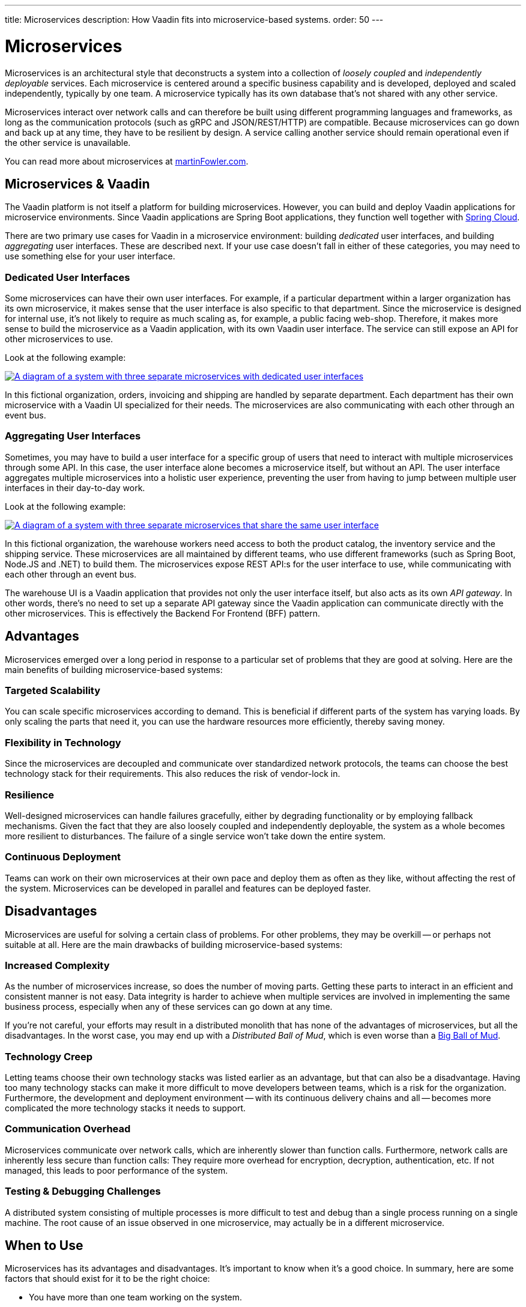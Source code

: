 ---
title: Microservices
description: How Vaadin fits into microservice-based systems.
order: 50
---


= Microservices

Microservices is an architectural style that deconstructs a system into a collection of _loosely coupled_ and _independently deployable_ services. Each microservice is centered around a specific business capability and is developed, deployed and scaled independently, typically by one team. A microservice typically has its own database that's not shared with any other service.

Microservices interact over network calls and can therefore be built using different programming languages and frameworks, as long as the communication protocols (such as gRPC and JSON/REST/HTTP) are compatible. Because microservices can go down and back up at any time, they have to be resilient by design. A service calling another service should remain operational even if the other service is unavailable.

You can read more about microservices at https://martinfowler.com/microservices/[martinFowler.com].

// TODO Add link to page about architectural styles once written


== Microservices & Vaadin

The Vaadin platform is not itself a platform for building microservices. However, you can build and deploy Vaadin applications for microservice environments. Since Vaadin applications are Spring Boot applications, they function well together with https://spring.io/projects/spring-cloud[Spring Cloud].

There are two primary use cases for Vaadin in a microservice environment: building _dedicated_ user interfaces, and building _aggregating_ user interfaces. These are described next. If your use case doesn't fall in either of these categories, you may need to use something else for your user interface.


=== Dedicated User Interfaces

Some microservices can have their own user interfaces. For example, if a particular department within a larger organization has its own microservice, it makes sense that the user interface is also specific to that department. Since the microservice is designed for internal use, it's not likely to require as much scaling as, for example, a public facing web-shop. Therefore, it makes more sense to build the microservice as a Vaadin application, with its own Vaadin user interface. The service can still expose an API for other microservices to use.

Look at the following example:

[.fill]
[link=images/microservices-dedicated.png]
image::images/microservices-dedicated.png[A diagram of a system with three separate microservices with dedicated user interfaces]

In this fictional organization, orders, invoicing and shipping are handled by separate department. Each department has their own microservice with a Vaadin UI specialized for their needs. The microservices are also communicating with each other through an event bus.

=== Aggregating User Interfaces

Sometimes, you may have to build a user interface for a specific group of users that need to interact with multiple microservices through some API. In this case, the user interface alone becomes a microservice itself, but without an API. The user interface aggregates multiple microservices into a holistic user experience, preventing the user from having to jump between multiple user interfaces in their day-to-day work.

Look at the following example:

[.fill]
[link=images/microservices-aggregating.png]
image::images/microservices-aggregating.png[A diagram of a system with three separate microservices that share the same user interface]

In this fictional organization, the warehouse workers need access to both the product catalog, the inventory service and the shipping service. These microservices are all maintained by different teams, who use different frameworks (such as Spring Boot, Node.JS and .NET) to build them. The microservices expose REST API:s for the user interface to use, while communicating with each other through an event bus.

The warehouse UI is a Vaadin application that provides not only the user interface itself, but also acts as its own _API gateway_. In other words, there's no need to set up a separate API gateway since the Vaadin application can communicate directly with the other microservices. This is effectively the Backend For Frontend (BFF) pattern.

// TODO Is there a link to more information about BFF?


== Advantages

Microservices emerged over a long period in response to a particular set of problems that they are good at solving. Here are the main benefits of building microservice-based systems:

=== Targeted Scalability

You can scale specific microservices according to demand. This is beneficial if different parts of the system has varying loads. By only scaling the parts that need it, you can use the hardware resources more efficiently, thereby saving money.


=== Flexibility in Technology

Since the microservices are decoupled and communicate over standardized network protocols, the teams can choose the best technology stack for their requirements. This also reduces the risk of vendor-lock in.


=== Resilience

Well-designed microservices can handle failures gracefully, either by degrading functionality or by employing fallback mechanisms. Given the fact that they are also loosely coupled and independently deployable, the system as a whole becomes more resilient to disturbances. The failure of a single service won't take down the entire system.


=== Continuous Deployment

Teams can work on their own microservices at their own pace and deploy them as often as they like, without affecting the rest of the system. Microservices can be developed in parallel and features can be deployed faster.


== Disadvantages

Microservices are useful for solving a certain class of problems. For other problems, they may be overkill -- or perhaps not suitable at all. Here are the main drawbacks of building microservice-based systems:


=== Increased Complexity

As the number of microservices increase, so does the number of moving parts. Getting these parts to interact in an efficient and consistent manner is not easy. Data integrity is harder to achieve when multiple services are involved in implementing the same business process, especially when any of these services can go down at any time.

If you're not careful, your efforts may result in a distributed monolith that has none of the advantages of microservices, but all the disadvantages. In the worst case, you may end up with a _Distributed Ball of Mud_, which is even worse than a http://www.laputan.org/mud/mud.html#BigBallOfMud[Big Ball of Mud].


=== Technology Creep

Letting teams choose their own technology stacks was listed earlier as an advantage, but that can also be a disadvantage. Having too many technology stacks can make it more difficult to move developers between teams, which is a risk for the organization. Furthermore, the development and deployment environment -- with its continuous delivery chains and all -- becomes more complicated the more technology stacks it needs to support.


=== Communication Overhead

Microservices communicate over network calls, which are inherently slower than function calls. Furthermore, network calls are inherently less secure than function calls: They require more overhead for encryption, decryption, authentication, etc. If not managed, this leads to poor performance of the system.


=== Testing & Debugging Challenges

A distributed system consisting of multiple processes is more difficult to test and debug than a single process running on a single machine. The root cause of an issue observed in one microservice, may actually be in a different microservice.

== When to Use

Microservices has its advantages and disadvantages. It's important to know when it's a good choice. In summary, here are some factors that should exist for it to be the right choice:

- You have more than one team working on the system.
- Your system is providing more than one service to more than one group of users.
- You need to be able to redeploy parts of your system without affecting others.
- Different parts of the system have different loads, requiring different scaling.
- You know how to build microservices or already have a microservice environment up and running.

Before you start a new microservice-based project, you should consider whether a <<monolith#,monolith>> would be enough to get the job done.
